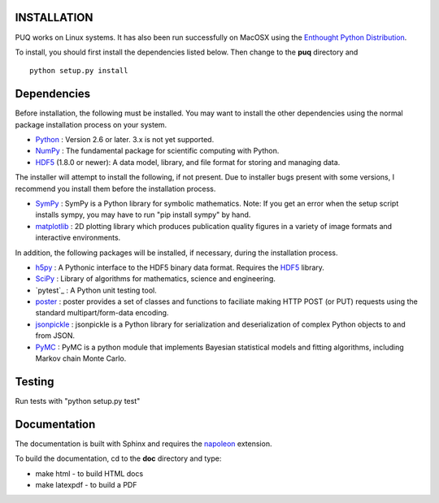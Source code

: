 INSTALLATION
============

PUQ works on Linux systems.  It has also been run successfully on MacOSX using the
`Enthought Python Distribution`_.

To install, you should first install the dependencies listed below.  Then change to the
**puq** directory and ::

   python setup.py install


Dependencies
============

Before installation, the following must be installed.  You may want to install the
other dependencies using the normal package installation process on your system.

* `Python`_ : Version 2.6 or later.  3.x is not yet supported.
* `NumPy`_ : The fundamental package for scientific computing with Python.
* `HDF5`_ (1.8.0 or newer): A data model, library, and file format for storing and managing data.

The installer will attempt to install the following, if not present.
Due to installer bugs present with some versions, I recommend you install them
before the installation process.

* `SymPy`_ : SymPy is a Python library for symbolic mathematics.  Note: If you get an error when the setup script installs sympy, you may have to run "pip install sympy" by hand.
* `matplotlib`_ : 2D plotting library which produces publication quality figures in a variety of image formats and interactive environments.

In addition, the following packages will be installed, if necessary,
during the installation process.

* `h5py`_ : A Pythonic interface to the HDF5 binary data format. Requires the `HDF5`_ library.
* `SciPy`_ : Library of algorithms for mathematics, science and engineering.
* `pytest`_ : A Python unit testing tool.
* `poster`_ : poster provides a set of classes and functions to faciliate making HTTP POST (or PUT) requests using the standard multipart/form-data encoding.
* `jsonpickle`_ : jsonpickle is a Python library for serialization and deserialization of complex Python objects to and from JSON.
* `PyMC`_ : PyMC is a python module that implements Bayesian statistical models and fitting algorithms, including Markov chain Monte Carlo.


Testing
=======

Run tests with "python setup.py test"


Documentation
=============

The documentation is built with Sphinx and requires the
`napoleon`_ extension.

To build the documentation, cd to the **doc** directory and type:

* make html - to build HTML docs
* make latexpdf - to build a PDF

.. _`Enthought Python Distribution`: https://www.enthought.com/products/epd/

.. _`Python`: http://www.python.org/

.. _`NumPy`: http://www.scipy.org/NumPy

.. _`matplotlib`: http://matplotlib.sourceforge.net/

.. _`SciPy`: http://www.scipy.org/

.. _`HDF5`: http://www.hdfgroup.org/HDF5/

.. _`nose`: http://somethingaboutorange.com/mrl/projects/nose/

.. _`PyMC`:  https://github.com/pymc-devs/pymc

.. _`jsonpickle`: https://github.com/jsonpickle/jsonpickle

.. _`poster`: http://atlee.ca/software/poster/

.. _`SymPy`: http://sympy.org/en/index.html

.. _`h5py`: http://www.h5py.org/

.. _`napoleon`: https://pypi.python.org/pypi/sphinxcontrib-napoleon
